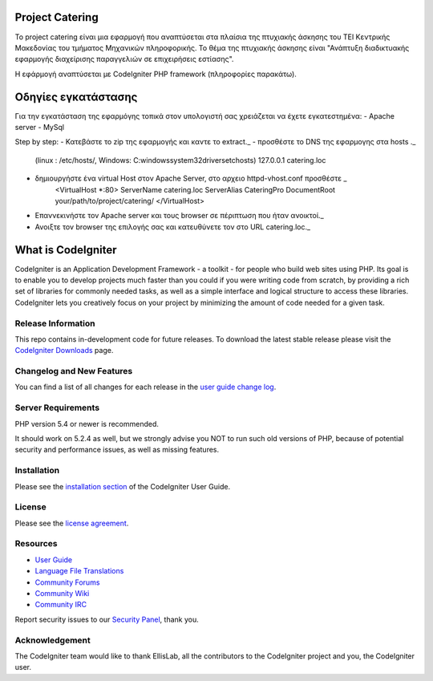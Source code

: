 ################
Project Catering 
################

Το project catering είναι μια εφαρμογή που αναπτύσεται στα πλαίσια της
πτυχιακής άσκησης του ΤΕΙ Κεντρικής Μακεδονίας του τμήματος Μηχανικών 
πληροφορικής. Το θέμα της πτυχιακής άσκησης είναι "Ανάπτυξη διαδικτυακής
εφαρμογής διαχείρισης παραγγελιών σε επιχειρήσεις εστίασης".

Η εφάρμογή αναπτύσεται με CodeIgniter PHP framework (πληροφορίες παρακάτω).

####################
Οδηγίες εγκατάστασης
####################
Για την εγκατάσταση της εφαρμόγης τοπικά στον υπολογιστή σας χρειάζεται να 
έχετε εγκατεστημένα:
- Apache server
- MySql 

Step by step:
- Κατεβάστε το zip της εφαρμογής και καντε το extract._
- προσθέστε το DNS της εφαρμογης στα hosts ._
	(linux : /etc/hosts/, Windows: C:\windows\system32\drivers\etc\hosts)
	127.0.0.1		catering.loc
- δημιουργήστε ένα virtual Host στον Apache Server, στο αρχειο httpd-vhost.conf προσθέστε _
	<VirtualHost *:80>
	ServerName catering.loc
	ServerAlias CateringPro
	DocumentRoot your/path/to/project/catering/
	</VirtualHost>
- Επαννεκινήστε τον Αpache server και τους browser σε πέριπτωση που ήταν ανοικτοί._
- Ανοιξτε τον browser της επιλογής σας και κατευθύνετε τον στο URL catering.loc._

###################
What is CodeIgniter
###################

CodeIgniter is an Application Development Framework - a toolkit - for people
who build web sites using PHP. Its goal is to enable you to develop projects
much faster than you could if you were writing code from scratch, by providing
a rich set of libraries for commonly needed tasks, as well as a simple
interface and logical structure to access these libraries. CodeIgniter lets
you creatively focus on your project by minimizing the amount of code needed
for a given task.

*******************
Release Information
*******************

This repo contains in-development code for future releases. To download the
latest stable release please visit the `CodeIgniter Downloads
<http://www.codeigniter.com/download>`_ page.

**************************
Changelog and New Features
**************************

You can find a list of all changes for each release in the `user
guide change log <https://github.com/bcit-ci/CodeIgniter/blob/develop/user_guide_src/source/changelog.rst>`_.

*******************
Server Requirements
*******************

PHP version 5.4 or newer is recommended.

It should work on 5.2.4 as well, but we strongly advise you NOT to run
such old versions of PHP, because of potential security and performance
issues, as well as missing features.

************
Installation
************

Please see the `installation section <http://www.codeigniter.com/user_guide/installation/index.html>`_
of the CodeIgniter User Guide.

*******
License
*******

Please see the `license
agreement <https://github.com/bcit-ci/CodeIgniter/blob/develop/user_guide_src/source/license.rst>`_.

*********
Resources
*********

-  `User Guide <http://www.codeigniter.com/docs>`_
-  `Language File Translations <https://github.com/bcit-ci/codeigniter3-translations>`_
-  `Community Forums <http://forum.codeigniter.com/>`_
-  `Community Wiki <https://github.com/bcit-ci/CodeIgniter/wiki>`_
-  `Community IRC <http://www.codeigniter.com/irc>`_

Report security issues to our `Security Panel <mailto:security@codeigniter.com>`_, thank you.

***************
Acknowledgement
***************

The CodeIgniter team would like to thank EllisLab, all the
contributors to the CodeIgniter project and you, the CodeIgniter user.